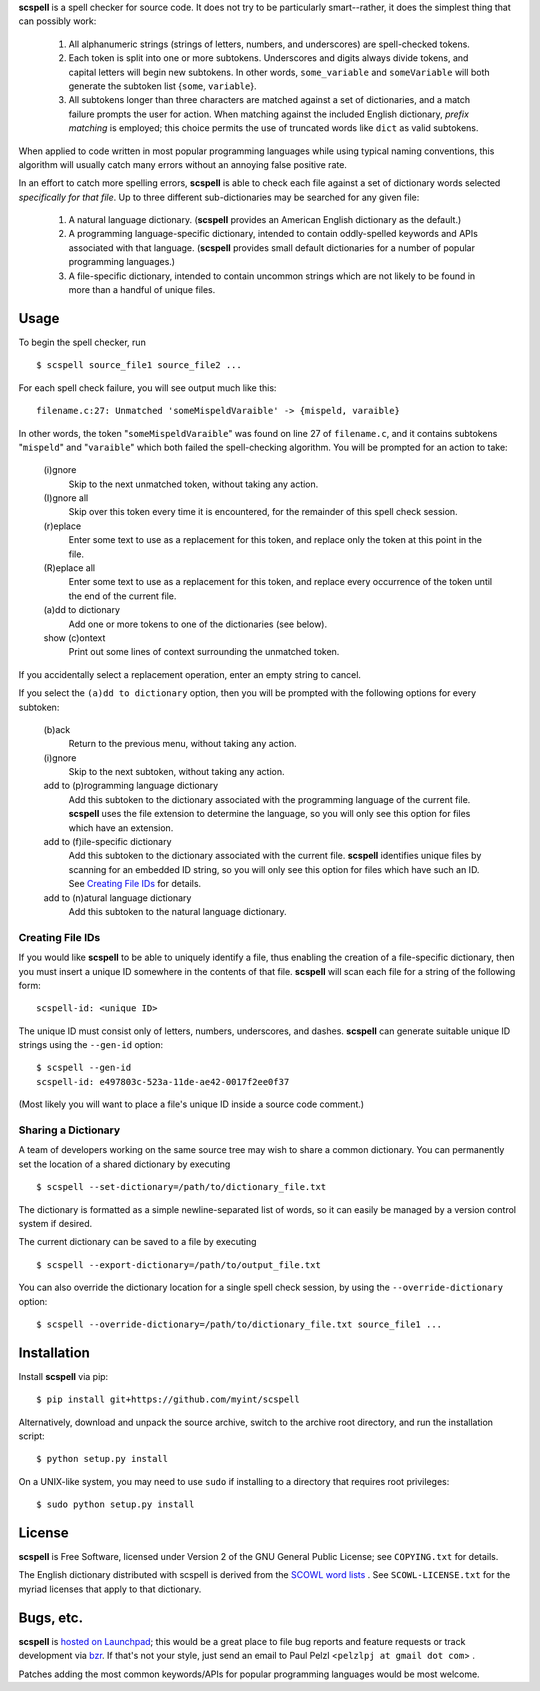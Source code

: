 **scspell** is a spell checker for source code.  It does not try to be
particularly smart--rather, it does the simplest thing that can possibly work:

    1. All alphanumeric strings (strings of letters, numbers, and
       underscores) are spell-checked tokens.
    2. Each token is split into one or more subtokens.  Underscores and digits
       always divide tokens, and capital letters will begin new subtokens.  In
       other words, ``some_variable`` and ``someVariable`` will both generate
       the subtoken list {``some``, ``variable``}.
    3. All subtokens longer than three characters are matched against a set of
       dictionaries, and a match failure prompts the user for action.  When
       matching against the included English dictionary, *prefix matching* is
       employed; this choice permits the use of truncated words like ``dict``
       as valid subtokens.

When applied to code written in most popular programming languages while using
typical naming conventions, this algorithm will usually catch many errors
without an annoying false positive rate.

In an effort to catch more spelling errors, **scspell** is able to check each
file against a set of dictionary words selected *specifically for that file*.  Up
to three different sub-dictionaries may be searched for any given file:

    1. A natural language dictionary.  (**scspell** provides an American
       English dictionary as the default.)
    2. A programming language-specific dictionary, intended to contain
       oddly-spelled keywords and APIs associated with that language.
       (**scspell** provides small default dictionaries for a number of popular
       programming languages.)
    3. A file-specific dictionary, intended to contain uncommon strings which
       are not likely to be found in more than a handful of unique files.

Usage
=====

To begin the spell checker, run ::

    $ scspell source_file1 source_file2 ...

For each spell check failure, you will see output much like this::

    filename.c:27: Unmatched 'someMispeldVaraible' -> {mispeld, varaible}
    
In other words, the token "``someMispeldVaraible``" was found on line 27
of ``filename.c``, and it contains subtokens "``mispeld``" and
"``varaible``" which both failed the spell-checking algorithm.  You will
be prompted for an action to take:
    
    (i)gnore
        Skip to the next unmatched token, without taking any action.

    (I)gnore all
        Skip over this token every time it is encountered, for the
        remainder of this spell check session.
        
    (r)eplace
        Enter some text to use as a replacement for this token, and replace
        only the token at this point in the file.

    (R)eplace all
        Enter some text to use as a replacement for this token, and replace
        every occurrence of the token until the end of the current file.

    (a)dd to dictionary
        Add one or more tokens to one of the dictionaries (see below).

    show (c)ontext
        Print out some lines of context surrounding the unmatched token.

If you accidentally select a replacement operation, enter an empty
string to cancel.

If you select the ``(a)dd to dictionary`` option, then you will be
prompted with the following options for every subtoken:

    (b)ack
        Return to the previous menu, without taking any action.
        
    (i)gnore
        Skip to the next subtoken, without taking any action.

    add to (p)rogramming language dictionary
        Add this subtoken to the dictionary associated with the
        programming language of the current file.  **scspell** uses the
        file extension to determine the language, so you will only
        see this option for files which have an extension.

    add to (f)ile-specific dictionary
        Add this subtoken to the dictionary associated with the
        current file.  **scspell** identifies unique files by scanning
        for an embedded ID string, so you will only see this option
        for files which have such an ID.  See `Creating File IDs`_
        for details.

    add to (n)atural language dictionary
        Add this subtoken to the natural language dictionary.


.. _`Creating File IDs`:

Creating File IDs
-----------------

If you would like **scspell** to be able to uniquely identify a file, thus
enabling the creation of a file-specific dictionary, then you must insert a
unique ID somewhere in the contents of that file.  **scspell** will scan each
file for a string of the following form::

    scspell-id: <unique ID>

The unique ID must consist only of letters, numbers, underscores, and dashes.
**scspell** can generate suitable unique ID strings using the ``--gen-id`` option::

    $ scspell --gen-id
    scspell-id: e497803c-523a-11de-ae42-0017f2ee0f37

(Most likely you will want to place a file's unique ID inside a source code comment.)


Sharing a Dictionary
--------------------

A team of developers working on the same source tree may wish to share a common
dictionary.  You can permanently set the location of a shared dictionary by
executing ::

    $ scspell --set-dictionary=/path/to/dictionary_file.txt

The dictionary is formatted as a simple newline-separated list of words, so it
can easily be managed by a version control system if desired.

The current dictionary can be saved to a file by executing ::

    $ scspell --export-dictionary=/path/to/output_file.txt

You can also override the dictionary location for a single spell check session,
by using the ``--override-dictionary`` option::

    $ scspell --override-dictionary=/path/to/dictionary_file.txt source_file1 ...

Installation
============

Install **scspell** via pip::

    $ pip install git+https://github.com/myint/scspell

Alternatively, download and unpack the source archive, switch to the
archive root directory, and run the installation script::

    $ python setup.py install

On a UNIX-like system, you may need to use ``sudo`` if installing to a
directory that requires root privileges::

    $ sudo python setup.py install


License
=======

**scspell** is Free Software, licensed under Version 2 of the GNU General
Public License; see ``COPYING.txt`` for details.

The English dictionary distributed with scspell is derived from the
`SCOWL word lists <http://wordlist.sourceforge.net>`_ .  See
``SCOWL-LICENSE.txt`` for the myriad licenses that apply to that dictionary.


Bugs, etc.
============

**scspell** is `hosted on Launchpad <http://launchpad.net/scspell>`_; 
this would be a great place to file bug reports and feature requests or track
development via `bzr <http://bazaar-vcs.org>`_.  If that's not your style, just
send an email to Paul Pelzl <``pelzlpj at gmail dot com``> .

Patches adding the most common keywords/APIs for popular programming languages
would be most welcome.

